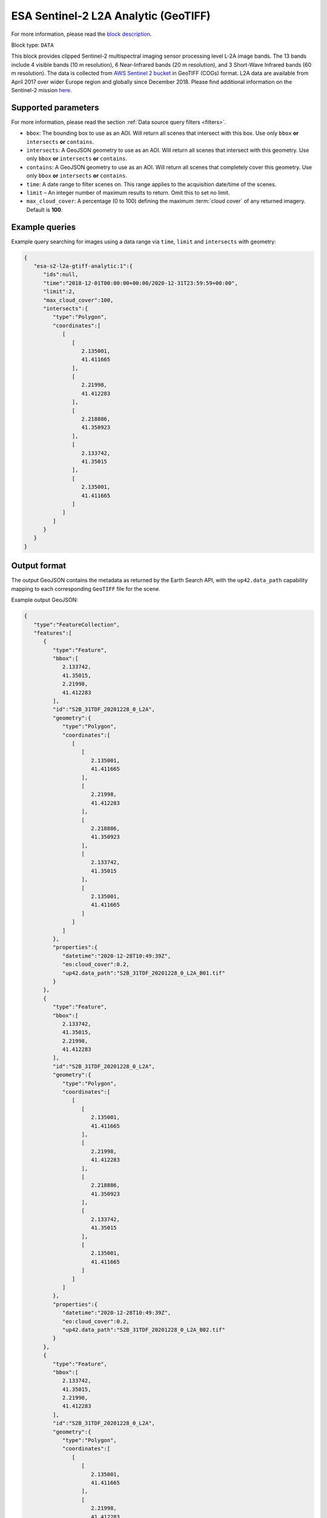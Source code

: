 .. meta::
   :description: UP42 data blocks: Sentinel 2 L2A Analytic GeoTIFF block description
   :keywords: Sentinel 2, ESA, analytic, multispectral, clipped, GeoTIFF, block description

.. _esa-sentinel2-l2a-gtiff-analytic-block:

ESA Sentinel-2 L2A Analytic (GeoTIFF)
=====================================
For more information, please read the `block description <https://marketplace.up42.com/block/4471e5ef-90f1-4bf0-9243-66bc9d8b4c99>`_.

Block type: ``DATA``


This block provides clipped Sentinel-2 multispectral imaging sensor processing level L-2A image bands. The 13 bands
include 4 visible bands (10 m resolution), 6 Near-Infrared bands (20 m resolution), and 3 Short-Wave Infrared bands
(60 m resolution). The data is collected from `AWS Sentinel 2 bucket <https://registry.opendata.aws/sentinel-2-l2a-cogs/>`_
in GeoTIFF (COGs) format. L2A data are available from April 2017 over wider Europe region and globally since December 2018.
Please find additional information on the Sentinel-2 mission `here <https://sentinel.esa.int/web/sentinel/missions/sentinel-2>`_.

Supported parameters
--------------------

For more information, please read the section :ref:`Data source query filters  <filters>`.

* ``bbox``: The bounding box to use as an AOI. Will return all scenes that intersect with this box. Use only ``bbox``
  **or** ``intersects`` **or** ``contains``.
* ``intersects``: A GeoJSON geometry to use as an AOI. Will return all scenes that intersect with this geometry. Use only ``bbox``
  **or** ``intersects`` **or** ``contains``.
* ``contains``: A GeoJSON geometry to use as an AOI. Will return all scenes that completely cover this geometry. Use only ``bbox``
  **or** ``intersects`` **or** ``contains``.
* ``time``: A date range to filter scenes on. This range applies to
  the acquisition date/time of the scenes.
* ``limit`` – An integer number of maximum results to return. Omit this to set no limit.
* ``max_cloud_cover``: A percentage (0 to 100) defining the maximum :term:`cloud cover` of any returned imagery. Default is **100**.

Example queries
---------------

Example query searching for images using a data range via ``time``, ``limit`` and ``intersects`` with geometry:

.. code-block:: javascript

    {
       "esa-s2-l2a-gtiff-analytic:1":{
          "ids":null,
          "time":"2018-12-01T00:00:00+00:00/2020-12-31T23:59:59+00:00",
          "limit":2,
          "max_cloud_cover":100,
          "intersects":{
             "type":"Polygon",
             "coordinates":[
                [
                   [
                      2.135001,
                      41.411665
                   ],
                   [
                      2.21998,
                      41.412283
                   ],
                   [
                      2.218886,
                      41.350923
                   ],
                   [
                      2.133742,
                      41.35015
                   ],
                   [
                      2.135001,
                      41.411665
                   ]
                ]
             ]
          }
       }
    }


Output format
-------------

The output GeoJSON contains the metadata as returned by the Earth Search API, with the ``up42.data_path``
capability mapping to each corresponding ``GeoTIFF`` file for the scene.

Example output GeoJSON:

.. code-block:: javascript

    {
       "type":"FeatureCollection",
       "features":[
          {
             "type":"Feature",
             "bbox":[
                2.133742,
                41.35015,
                2.21998,
                41.412283
             ],
             "id":"S2B_31TDF_20201228_0_L2A",
             "geometry":{
                "type":"Polygon",
                "coordinates":[
                   [
                      [
                         2.135001,
                         41.411665
                      ],
                      [
                         2.21998,
                         41.412283
                      ],
                      [
                         2.218886,
                         41.350923
                      ],
                      [
                         2.133742,
                         41.35015
                      ],
                      [
                         2.135001,
                         41.411665
                      ]
                   ]
                ]
             },
             "properties":{
                "datetime":"2020-12-28T10:49:39Z",
                "eo:cloud_cover":0.2,
                "up42.data_path":"S2B_31TDF_20201228_0_L2A_B01.tif"
             }
          },
          {
             "type":"Feature",
             "bbox":[
                2.133742,
                41.35015,
                2.21998,
                41.412283
             ],
             "id":"S2B_31TDF_20201228_0_L2A",
             "geometry":{
                "type":"Polygon",
                "coordinates":[
                   [
                      [
                         2.135001,
                         41.411665
                      ],
                      [
                         2.21998,
                         41.412283
                      ],
                      [
                         2.218886,
                         41.350923
                      ],
                      [
                         2.133742,
                         41.35015
                      ],
                      [
                         2.135001,
                         41.411665
                      ]
                   ]
                ]
             },
             "properties":{
                "datetime":"2020-12-28T10:49:39Z",
                "eo:cloud_cover":0.2,
                "up42.data_path":"S2B_31TDF_20201228_0_L2A_B02.tif"
             }
          },
          {
             "type":"Feature",
             "bbox":[
                2.133742,
                41.35015,
                2.21998,
                41.412283
             ],
             "id":"S2B_31TDF_20201228_0_L2A",
             "geometry":{
                "type":"Polygon",
                "coordinates":[
                   [
                      [
                         2.135001,
                         41.411665
                      ],
                      [
                         2.21998,
                         41.412283
                      ],
                      [
                         2.218886,
                         41.350923
                      ],
                      [
                         2.133742,
                         41.35015
                      ],
                      [
                         2.135001,
                         41.411665
                      ]
                   ]
                ]
             },
             "properties":{
                "datetime":"2020-12-28T10:49:39Z",
                "eo:cloud_cover":0.2,
                "up42.data_path":"S2B_31TDF_20201228_0_L2A_B03.tif"
             }
          },
          {
             "type":"Feature",
             "bbox":[
                2.133742,
                41.35015,
                2.21998,
                41.412283
             ],
             "id":"S2B_31TDF_20201228_0_L2A",
             "geometry":{
                "type":"Polygon",
                "coordinates":[
                   [
                      [
                         2.135001,
                         41.411665
                      ],
                      [
                         2.21998,
                         41.412283
                      ],
                      [
                         2.218886,
                         41.350923
                      ],
                      [
                         2.133742,
                         41.35015
                      ],
                      [
                         2.135001,
                         41.411665
                      ]
                   ]
                ]
             },
             "properties":{
                "datetime":"2020-12-28T10:49:39Z",
                "eo:cloud_cover":0.2,
                "up42.data_path":"S2B_31TDF_20201228_0_L2A_B04.tif"
             }
          },
          {
             "type":"Feature",
             "bbox":[
                2.133742,
                41.35015,
                2.21998,
                41.412283
             ],
             "id":"S2B_31TDF_20201228_0_L2A",
             "geometry":{
                "type":"Polygon",
                "coordinates":[
                   [
                      [
                         2.135001,
                         41.411665
                      ],
                      [
                         2.21998,
                         41.412283
                      ],
                      [
                         2.218886,
                         41.350923
                      ],
                      [
                         2.133742,
                         41.35015
                      ],
                      [
                         2.135001,
                         41.411665
                      ]
                   ]
                ]
             },
             "properties":{
                "datetime":"2020-12-28T10:49:39Z",
                "eo:cloud_cover":0.2,
                "up42.data_path":"S2B_31TDF_20201228_0_L2A_B05.tif"
             }
          },
          {
             "type":"Feature",
             "bbox":[
                2.133742,
                41.35015,
                2.21998,
                41.412283
             ],
             "id":"S2B_31TDF_20201228_0_L2A",
             "geometry":{
                "type":"Polygon",
                "coordinates":[
                   [
                      [
                         2.135001,
                         41.411665
                      ],
                      [
                         2.21998,
                         41.412283
                      ],
                      [
                         2.218886,
                         41.350923
                      ],
                      [
                         2.133742,
                         41.35015
                      ],
                      [
                         2.135001,
                         41.411665
                      ]
                   ]
                ]
             },
             "properties":{
                "datetime":"2020-12-28T10:49:39Z",
                "eo:cloud_cover":0.2,
                "up42.data_path":"S2B_31TDF_20201228_0_L2A_B06.tif"
             }
          },
          {
             "type":"Feature",
             "bbox":[
                2.133742,
                41.35015,
                2.21998,
                41.412283
             ],
             "id":"S2B_31TDF_20201228_0_L2A",
             "geometry":{
                "type":"Polygon",
                "coordinates":[
                   [
                      [
                         2.135001,
                         41.411665
                      ],
                      [
                         2.21998,
                         41.412283
                      ],
                      [
                         2.218886,
                         41.350923
                      ],
                      [
                         2.133742,
                         41.35015
                      ],
                      [
                         2.135001,
                         41.411665
                      ]
                   ]
                ]
             },
             "properties":{
                "datetime":"2020-12-28T10:49:39Z",
                "eo:cloud_cover":0.2,
                "up42.data_path":"S2B_31TDF_20201228_0_L2A_B07.tif"
             }
          },
          {
             "type":"Feature",
             "bbox":[
                2.133742,
                41.35015,
                2.21998,
                41.412283
             ],
             "id":"S2B_31TDF_20201228_0_L2A",
             "geometry":{
                "type":"Polygon",
                "coordinates":[
                   [
                      [
                         2.135001,
                         41.411665
                      ],
                      [
                         2.21998,
                         41.412283
                      ],
                      [
                         2.218886,
                         41.350923
                      ],
                      [
                         2.133742,
                         41.35015
                      ],
                      [
                         2.135001,
                         41.411665
                      ]
                   ]
                ]
             },
             "properties":{
                "datetime":"2020-12-28T10:49:39Z",
                "eo:cloud_cover":0.2,
                "up42.data_path":"S2B_31TDF_20201228_0_L2A_B08.tif"
             }
          },
          {
             "type":"Feature",
             "bbox":[
                2.133742,
                41.35015,
                2.21998,
                41.412283
             ],
             "id":"S2B_31TDF_20201228_0_L2A",
             "geometry":{
                "type":"Polygon",
                "coordinates":[
                   [
                      [
                         2.135001,
                         41.411665
                      ],
                      [
                         2.21998,
                         41.412283
                      ],
                      [
                         2.218886,
                         41.350923
                      ],
                      [
                         2.133742,
                         41.35015
                      ],
                      [
                         2.135001,
                         41.411665
                      ]
                   ]
                ]
             },
             "properties":{
                "datetime":"2020-12-28T10:49:39Z",
                "eo:cloud_cover":0.2,
                "up42.data_path":"S2B_31TDF_20201228_0_L2A_B8A.tif"
             }
          },
          {
             "type":"Feature",
             "bbox":[
                2.133742,
                41.35015,
                2.21998,
                41.412283
             ],
             "id":"S2B_31TDF_20201228_0_L2A",
             "geometry":{
                "type":"Polygon",
                "coordinates":[
                   [
                      [
                         2.135001,
                         41.411665
                      ],
                      [
                         2.21998,
                         41.412283
                      ],
                      [
                         2.218886,
                         41.350923
                      ],
                      [
                         2.133742,
                         41.35015
                      ],
                      [
                         2.135001,
                         41.411665
                      ]
                   ]
                ]
             },
             "properties":{
                "datetime":"2020-12-28T10:49:39Z",
                "eo:cloud_cover":0.2,
                "up42.data_path":"S2B_31TDF_20201228_0_L2A_B09.tif"
             }
          },
          {
             "type":"Feature",
             "bbox":[
                2.133742,
                41.35015,
                2.21998,
                41.412283
             ],
             "id":"S2B_31TDF_20201228_0_L2A",
             "geometry":{
                "type":"Polygon",
                "coordinates":[
                   [
                      [
                         2.135001,
                         41.411665
                      ],
                      [
                         2.21998,
                         41.412283
                      ],
                      [
                         2.218886,
                         41.350923
                      ],
                      [
                         2.133742,
                         41.35015
                      ],
                      [
                         2.135001,
                         41.411665
                      ]
                   ]
                ]
             },
             "properties":{
                "datetime":"2020-12-28T10:49:39Z",
                "eo:cloud_cover":0.2,
                "up42.data_path":"S2B_31TDF_20201228_0_L2A_B11.tif"
             }
          },
          {
             "type":"Feature",
             "bbox":[
                2.133742,
                41.35015,
                2.21998,
                41.412283
             ],
             "id":"S2B_31TDF_20201228_0_L2A",
             "geometry":{
                "type":"Polygon",
                "coordinates":[
                   [
                      [
                         2.135001,
                         41.411665
                      ],
                      [
                         2.21998,
                         41.412283
                      ],
                      [
                         2.218886,
                         41.350923
                      ],
                      [
                         2.133742,
                         41.35015
                      ],
                      [
                         2.135001,
                         41.411665
                      ]
                   ]
                ]
             },
             "properties":{
                "datetime":"2020-12-28T10:49:39Z",
                "eo:cloud_cover":0.2,
                "up42.data_path":"S2B_31TDF_20201228_0_L2A_B12.tif"
             }
          },
          {
             "type":"Feature",
             "bbox":[
                2.133742,
                41.35015,
                2.21998,
                41.412283
             ],
             "id":"S2B_31TDF_20201228_0_L2A",
             "geometry":{
                "type":"Polygon",
                "coordinates":[
                   [
                      [
                         2.135001,
                         41.411665
                      ],
                      [
                         2.21998,
                         41.412283
                      ],
                      [
                         2.218886,
                         41.350923
                      ],
                      [
                         2.133742,
                         41.35015
                      ],
                      [
                         2.135001,
                         41.411665
                      ]
                   ]
                ]
             },
             "properties":{
                "datetime":"2020-12-28T10:49:39Z",
                "eo:cloud_cover":0.2,
                "up42.data_path":"S2B_31TDF_20201228_0_L2A_WVP.tif"
             }
          },
          {
             "type":"Feature",
             "bbox":[
                2.133742,
                41.35015,
                2.21998,
                41.412283
             ],
             "id":"S2A_31TDF_20201223_0_L2A",
             "geometry":{
                "type":"Polygon",
                "coordinates":[
                   [
                      [
                         2.135001,
                         41.411665
                      ],
                      [
                         2.21998,
                         41.412283
                      ],
                      [
                         2.218886,
                         41.350923
                      ],
                      [
                         2.133742,
                         41.35015
                      ],
                      [
                         2.135001,
                         41.411665
                      ]
                   ]
                ]
             },
             "properties":{
                "datetime":"2020-12-23T10:49:40Z",
                "eo:cloud_cover":99.38,
                "up42.data_path":"S2A_31TDF_20201223_0_L2A_B01.tif"
             }
          },
          {
             "type":"Feature",
             "bbox":[
                2.133742,
                41.35015,
                2.21998,
                41.412283
             ],
             "id":"S2A_31TDF_20201223_0_L2A",
             "geometry":{
                "type":"Polygon",
                "coordinates":[
                   [
                      [
                         2.135001,
                         41.411665
                      ],
                      [
                         2.21998,
                         41.412283
                      ],
                      [
                         2.218886,
                         41.350923
                      ],
                      [
                         2.133742,
                         41.35015
                      ],
                      [
                         2.135001,
                         41.411665
                      ]
                   ]
                ]
             },
             "properties":{
                "datetime":"2020-12-23T10:49:40Z",
                "eo:cloud_cover":99.38,
                "up42.data_path":"S2A_31TDF_20201223_0_L2A_B02.tif"
             }
          },
          {
             "type":"Feature",
             "bbox":[
                2.133742,
                41.35015,
                2.21998,
                41.412283
             ],
             "id":"S2A_31TDF_20201223_0_L2A",
             "geometry":{
                "type":"Polygon",
                "coordinates":[
                   [
                      [
                         2.135001,
                         41.411665
                      ],
                      [
                         2.21998,
                         41.412283
                      ],
                      [
                         2.218886,
                         41.350923
                      ],
                      [
                         2.133742,
                         41.35015
                      ],
                      [
                         2.135001,
                         41.411665
                      ]
                   ]
                ]
             },
             "properties":{
                "datetime":"2020-12-23T10:49:40Z",
                "eo:cloud_cover":99.38,
                "up42.data_path":"S2A_31TDF_20201223_0_L2A_B03.tif"
             }
          },
          {
             "type":"Feature",
             "bbox":[
                2.133742,
                41.35015,
                2.21998,
                41.412283
             ],
             "id":"S2A_31TDF_20201223_0_L2A",
             "geometry":{
                "type":"Polygon",
                "coordinates":[
                   [
                      [
                         2.135001,
                         41.411665
                      ],
                      [
                         2.21998,
                         41.412283
                      ],
                      [
                         2.218886,
                         41.350923
                      ],
                      [
                         2.133742,
                         41.35015
                      ],
                      [
                         2.135001,
                         41.411665
                      ]
                   ]
                ]
             },
             "properties":{
                "datetime":"2020-12-23T10:49:40Z",
                "eo:cloud_cover":99.38,
                "up42.data_path":"S2A_31TDF_20201223_0_L2A_B04.tif"
             }
          },
          {
             "type":"Feature",
             "bbox":[
                2.133742,
                41.35015,
                2.21998,
                41.412283
             ],
             "id":"S2A_31TDF_20201223_0_L2A",
             "geometry":{
                "type":"Polygon",
                "coordinates":[
                   [
                      [
                         2.135001,
                         41.411665
                      ],
                      [
                         2.21998,
                         41.412283
                      ],
                      [
                         2.218886,
                         41.350923
                      ],
                      [
                         2.133742,
                         41.35015
                      ],
                      [
                         2.135001,
                         41.411665
                      ]
                   ]
                ]
             },
             "properties":{
                "datetime":"2020-12-23T10:49:40Z",
                "eo:cloud_cover":99.38,
                "up42.data_path":"S2A_31TDF_20201223_0_L2A_B05.tif"
             }
          },
          {
             "type":"Feature",
             "bbox":[
                2.133742,
                41.35015,
                2.21998,
                41.412283
             ],
             "id":"S2A_31TDF_20201223_0_L2A",
             "geometry":{
                "type":"Polygon",
                "coordinates":[
                   [
                      [
                         2.135001,
                         41.411665
                      ],
                      [
                         2.21998,
                         41.412283
                      ],
                      [
                         2.218886,
                         41.350923
                      ],
                      [
                         2.133742,
                         41.35015
                      ],
                      [
                         2.135001,
                         41.411665
                      ]
                   ]
                ]
             },
             "properties":{
                "datetime":"2020-12-23T10:49:40Z",
                "eo:cloud_cover":99.38,
                "up42.data_path":"S2A_31TDF_20201223_0_L2A_B06.tif"
             }
          },
          {
             "type":"Feature",
             "bbox":[
                2.133742,
                41.35015,
                2.21998,
                41.412283
             ],
             "id":"S2A_31TDF_20201223_0_L2A",
             "geometry":{
                "type":"Polygon",
                "coordinates":[
                   [
                      [
                         2.135001,
                         41.411665
                      ],
                      [
                         2.21998,
                         41.412283
                      ],
                      [
                         2.218886,
                         41.350923
                      ],
                      [
                         2.133742,
                         41.35015
                      ],
                      [
                         2.135001,
                         41.411665
                      ]
                   ]
                ]
             },
             "properties":{
                "datetime":"2020-12-23T10:49:40Z",
                "eo:cloud_cover":99.38,
                "up42.data_path":"S2A_31TDF_20201223_0_L2A_B07.tif"
             }
          },
          {
             "type":"Feature",
             "bbox":[
                2.133742,
                41.35015,
                2.21998,
                41.412283
             ],
             "id":"S2A_31TDF_20201223_0_L2A",
             "geometry":{
                "type":"Polygon",
                "coordinates":[
                   [
                      [
                         2.135001,
                         41.411665
                      ],
                      [
                         2.21998,
                         41.412283
                      ],
                      [
                         2.218886,
                         41.350923
                      ],
                      [
                         2.133742,
                         41.35015
                      ],
                      [
                         2.135001,
                         41.411665
                      ]
                   ]
                ]
             },
             "properties":{
                "datetime":"2020-12-23T10:49:40Z",
                "eo:cloud_cover":99.38,
                "up42.data_path":"S2A_31TDF_20201223_0_L2A_B08.tif"
             }
          },
          {
             "type":"Feature",
             "bbox":[
                2.133742,
                41.35015,
                2.21998,
                41.412283
             ],
             "id":"S2A_31TDF_20201223_0_L2A",
             "geometry":{
                "type":"Polygon",
                "coordinates":[
                   [
                      [
                         2.135001,
                         41.411665
                      ],
                      [
                         2.21998,
                         41.412283
                      ],
                      [
                         2.218886,
                         41.350923
                      ],
                      [
                         2.133742,
                         41.35015
                      ],
                      [
                         2.135001,
                         41.411665
                      ]
                   ]
                ]
             },
             "properties":{
                "datetime":"2020-12-23T10:49:40Z",
                "eo:cloud_cover":99.38,
                "up42.data_path":"S2A_31TDF_20201223_0_L2A_B8A.tif"
             }
          },
          {
             "type":"Feature",
             "bbox":[
                2.133742,
                41.35015,
                2.21998,
                41.412283
             ],
             "id":"S2A_31TDF_20201223_0_L2A",
             "geometry":{
                "type":"Polygon",
                "coordinates":[
                   [
                      [
                         2.135001,
                         41.411665
                      ],
                      [
                         2.21998,
                         41.412283
                      ],
                      [
                         2.218886,
                         41.350923
                      ],
                      [
                         2.133742,
                         41.35015
                      ],
                      [
                         2.135001,
                         41.411665
                      ]
                   ]
                ]
             },
             "properties":{
                "datetime":"2020-12-23T10:49:40Z",
                "eo:cloud_cover":99.38,
                "up42.data_path":"S2A_31TDF_20201223_0_L2A_B09.tif"
             }
          },
          {
             "type":"Feature",
             "bbox":[
                2.133742,
                41.35015,
                2.21998,
                41.412283
             ],
             "id":"S2A_31TDF_20201223_0_L2A",
             "geometry":{
                "type":"Polygon",
                "coordinates":[
                   [
                      [
                         2.135001,
                         41.411665
                      ],
                      [
                         2.21998,
                         41.412283
                      ],
                      [
                         2.218886,
                         41.350923
                      ],
                      [
                         2.133742,
                         41.35015
                      ],
                      [
                         2.135001,
                         41.411665
                      ]
                   ]
                ]
             },
             "properties":{
                "datetime":"2020-12-23T10:49:40Z",
                "eo:cloud_cover":99.38,
                "up42.data_path":"S2A_31TDF_20201223_0_L2A_B11.tif"
             }
          },
          {
             "type":"Feature",
             "bbox":[
                2.133742,
                41.35015,
                2.21998,
                41.412283
             ],
             "id":"S2A_31TDF_20201223_0_L2A",
             "geometry":{
                "type":"Polygon",
                "coordinates":[
                   [
                      [
                         2.135001,
                         41.411665
                      ],
                      [
                         2.21998,
                         41.412283
                      ],
                      [
                         2.218886,
                         41.350923
                      ],
                      [
                         2.133742,
                         41.35015
                      ],
                      [
                         2.135001,
                         41.411665
                      ]
                   ]
                ]
             },
             "properties":{
                "datetime":"2020-12-23T10:49:40Z",
                "eo:cloud_cover":99.38,
                "up42.data_path":"S2A_31TDF_20201223_0_L2A_B12.tif"
             }
          },
          {
             "type":"Feature",
             "bbox":[
                2.133742,
                41.35015,
                2.21998,
                41.412283
             ],
             "id":"S2A_31TDF_20201223_0_L2A",
             "geometry":{
                "type":"Polygon",
                "coordinates":[
                   [
                      [
                         2.135001,
                         41.411665
                      ],
                      [
                         2.21998,
                         41.412283
                      ],
                      [
                         2.218886,
                         41.350923
                      ],
                      [
                         2.133742,
                         41.35015
                      ],
                      [
                         2.135001,
                         41.411665
                      ]
                   ]
                ]
             },
             "properties":{
                "datetime":"2020-12-23T10:49:40Z",
                "eo:cloud_cover":99.38,
                "up42.data_path":"S2A_31TDF_20201223_0_L2A_WVP.tif"
             }
          }
       ]
    }


